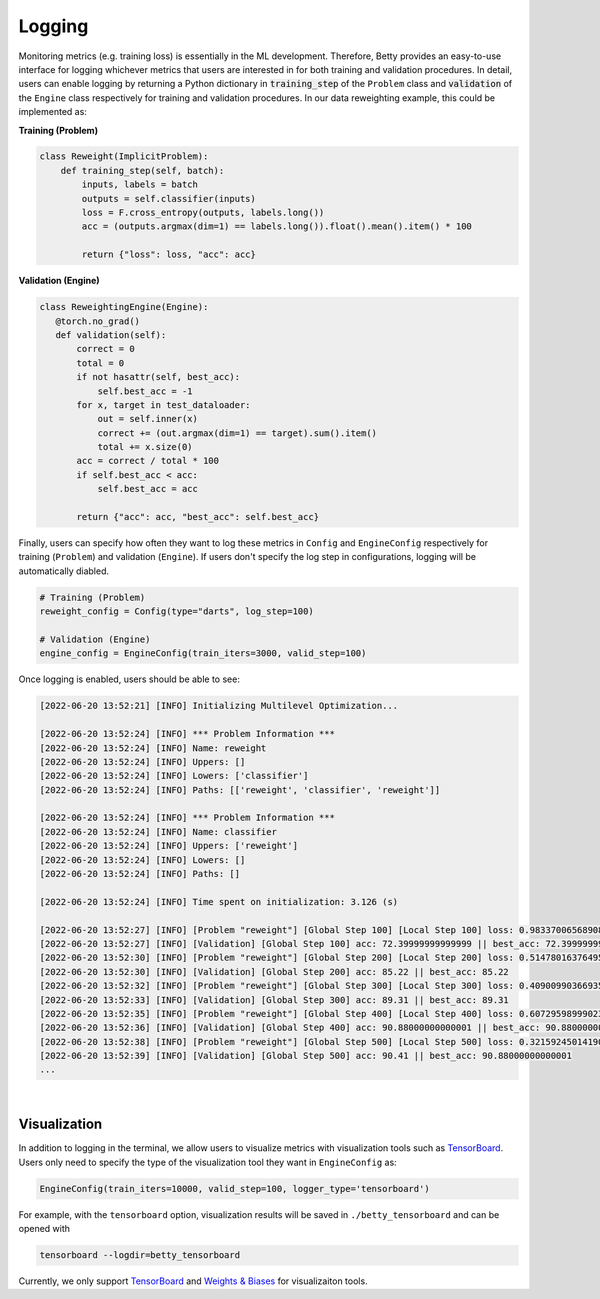 Logging
=======

Monitoring metrics (e.g. training loss) is essentially in the ML development.
Therefore, Betty provides an easy-to-use interface for logging whichever metrics
that users are interested in for both training and validation procedures. In detail,
users can enable logging by returning a Python dictionary in :code:`training_step` of
the ``Problem`` class and :code:`validation` of the ``Engine`` class respectively for
training and validation procedures. In our data reweighting example, this could be
implemented as:

**Training (Problem)**

.. code:: python

    class Reweight(ImplicitProblem):
        def training_step(self, batch):
            inputs, labels = batch
            outputs = self.classifier(inputs)
            loss = F.cross_entropy(outputs, labels.long())
            acc = (outputs.argmax(dim=1) == labels.long()).float().mean().item() * 100

            return {"loss": loss, "acc": acc}

**Validation (Engine)**

.. code:: python

     class ReweightingEngine(Engine):
        @torch.no_grad()
        def validation(self):
            correct = 0
            total = 0
            if not hasattr(self, best_acc):
                self.best_acc = -1
            for x, target in test_dataloader:
                out = self.inner(x)
                correct += (out.argmax(dim=1) == target).sum().item()
                total += x.size(0)
            acc = correct / total * 100
            if self.best_acc < acc:
                self.best_acc = acc

            return {"acc": acc, "best_acc": self.best_acc}

Finally, users can specify how often they want to log these metrics in ``Config``
and ``EngineConfig`` respectively for training (``Problem``) and validation
(``Engine``). If users don't specify the log step in configurations, logging will
be automatically diabled.

.. code:: python

    # Training (Problem)
    reweight_config = Config(type="darts", log_step=100)

    # Validation (Engine)
    engine_config = EngineConfig(train_iters=3000, valid_step=100)

Once logging is enabled, users should be able to see:

.. code::

    [2022-06-20 13:52:21] [INFO] Initializing Multilevel Optimization...

    [2022-06-20 13:52:24] [INFO] *** Problem Information ***
    [2022-06-20 13:52:24] [INFO] Name: reweight
    [2022-06-20 13:52:24] [INFO] Uppers: []
    [2022-06-20 13:52:24] [INFO] Lowers: ['classifier']
    [2022-06-20 13:52:24] [INFO] Paths: [['reweight', 'classifier', 'reweight']]

    [2022-06-20 13:52:24] [INFO] *** Problem Information ***
    [2022-06-20 13:52:24] [INFO] Name: classifier
    [2022-06-20 13:52:24] [INFO] Uppers: ['reweight']
    [2022-06-20 13:52:24] [INFO] Lowers: []
    [2022-06-20 13:52:24] [INFO] Paths: []

    [2022-06-20 13:52:24] [INFO] Time spent on initialization: 3.126 (s)

    [2022-06-20 13:52:27] [INFO] [Problem "reweight"] [Global Step 100] [Local Step 100] loss: 0.9833700656890869 || acc: 72.99999594688416
    [2022-06-20 13:52:27] [INFO] [Validation] [Global Step 100] acc: 72.39999999999999 || best_acc: 72.39999999999999
    [2022-06-20 13:52:30] [INFO] [Problem "reweight"] [Global Step 200] [Local Step 200] loss: 0.5147801637649536 || acc: 88.99999856948853
    [2022-06-20 13:52:30] [INFO] [Validation] [Global Step 200] acc: 85.22 || best_acc: 85.22
    [2022-06-20 13:52:32] [INFO] [Problem "reweight"] [Global Step 300] [Local Step 300] loss: 0.4090099036693573 || acc: 87.99999952316284
    [2022-06-20 13:52:33] [INFO] [Validation] [Global Step 300] acc: 89.31 || best_acc: 89.31
    [2022-06-20 13:52:35] [INFO] [Problem "reweight"] [Global Step 400] [Local Step 400] loss: 0.6072959899902344 || acc: 89.99999761581421
    [2022-06-20 13:52:36] [INFO] [Validation] [Global Step 400] acc: 90.88000000000001 || best_acc: 90.88000000000001
    [2022-06-20 13:52:38] [INFO] [Problem "reweight"] [Global Step 500] [Local Step 500] loss: 0.32159245014190674 || acc: 93.00000071525574
    [2022-06-20 13:52:39] [INFO] [Validation] [Global Step 500] acc: 90.41 || best_acc: 90.88000000000001
    ...

|

Visualization
-------------

In addition to logging in the terminal, we allow users to visualize metrics
with visualization tools such as
`TensorBoard <https://pytorch.org/docs/stable/tensorboard.html>`_. Users only
need to specify the type of the visualization tool they want in ``EngineConfig``
as:

.. code:: python

    EngineConfig(train_iters=10000, valid_step=100, logger_type='tensorboard')

For example, with the ``tensorboard`` option, visualization results will be saved
in ``./betty_tensorboard`` and can be opened with

.. code::

    tensorboard --logdir=betty_tensorboard

Currently, we only support
`TensorBoard <https://pytorch.org/docs/stable/tensorboard.html>`_ and
`Weights & Biases <https://github.com/wandb/client>`_ for visualizaiton tools.